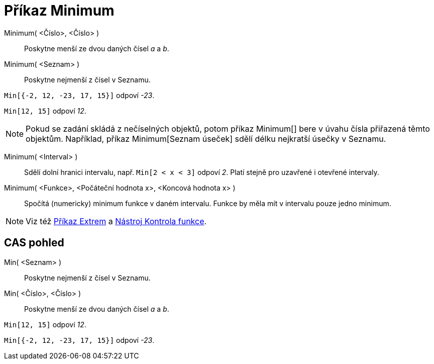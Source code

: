 = Příkaz Minimum
:page-en: commands/Min_Command
ifdef::env-github[:imagesdir: /cs/modules/ROOT/assets/images]

Minimum( <Číslo>, <Číslo> )::
  Poskytne menší ze dvou daných čísel _a_ a _b_.
Minimum( <Seznam> )::
  Poskytne nejmenší z čísel v Seznamu.

[EXAMPLE]
====

`++Min[{-2, 12, -23, 17, 15}]++` odpoví _-23_.

====

[EXAMPLE]
====

`++Min[12, 15]++` odpoví _12_.

====

[NOTE]
====

Pokud se zadání skládá z nečíselných objektů, potom příkaz Minimum[] bere v úvahu čísla přiřazená těmto objektům.
Například, příkaz Minimum[Seznam úseček] sdělí délku nejkratší úsečky v Seznamu.

====

Minimum( <Interval> )::
  Sdělí dolní hranici intervalu, např. `++Min[2 < x < 3]++` odpoví _2_. Platí stejně pro uzavřené i otevřené intervaly.
Minimum( <Funkce>, <Počáteční hodnota x>, <Koncová hodnota x> )::
  Spočítá (numericky) minimum funkce v daném intervalu. Funkce by měla mít v intervalu pouze jedno minimum.

[NOTE]
====

Viz též xref:/commands/Extrem.adoc[Příkaz Extrem] a xref:/tools/Kontrola_funkce.adoc[Nástroj Kontrola funkce].

====

== CAS pohled

Min( <Seznam> )::
  Poskytne nejmenší z čísel v Seznamu.
Min( <Číslo>, <Číslo> )::
  Poskytne menší ze dvou daných čísel _a_ a _b_.

[EXAMPLE]
====

`++Min[12, 15]++` odpoví _12_.

====

[EXAMPLE]
====

`++Min[{-2, 12, -23, 17, 15}]++` odpoví _-23_.

====
